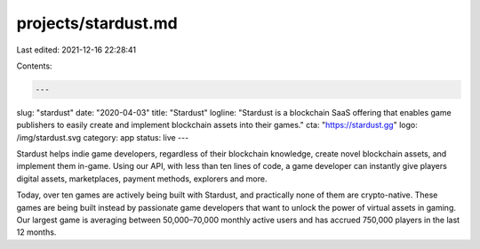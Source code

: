 projects/stardust.md
====================

Last edited: 2021-12-16 22:28:41

Contents:

.. code-block:: md

    ---
slug: "stardust"
date: "2020-04-03"
title: "Stardust"
logline: "Stardust is a blockchain SaaS offering that enables game publishers to easily create and implement blockchain assets into their games."
cta: "https://stardust.gg"
logo: /img/stardust.svg
category: app
status: live
---

Stardust helps indie game developers, regardless of their blockchain knowledge, create novel blockchain assets, and implement them in-game. Using our API, with less than ten lines of code, a game developer can instantly give players digital assets, marketplaces, payment methods, explorers and more.

Today, over ten games are actively being built with Stardust, and practically none of them are crypto-native. These games are being built instead by passionate game developers that want to unlock the power of virtual assets in gaming. Our largest game is averaging between 50,000–70,000 monthly active users and has accrued 750,000 players in the last 12 months.


